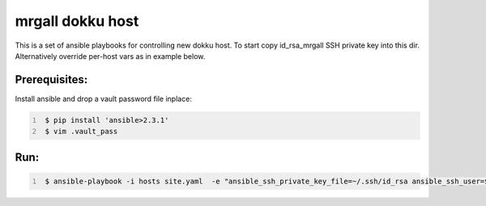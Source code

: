 mrgall dokku host
=================
This is a set of ansible playbooks for controlling new dokku host.
To start copy id_rsa_mrgall SSH private key into this dir. Alternatively
override per-host vars as in example below.


Prerequisites:
--------------

Install ansible and drop a vault password file inplace:

.. code:: shell
   :number-lines:

    $ pip install 'ansible>2.3.1'
    $ vim .vault_pass

Run:
----

.. code:: shell
   :number-lines:

    $ ansible-playbook -i hosts site.yaml  -e "ansible_ssh_private_key_file=~/.ssh/id_rsa ansible_ssh_user=$USER"

